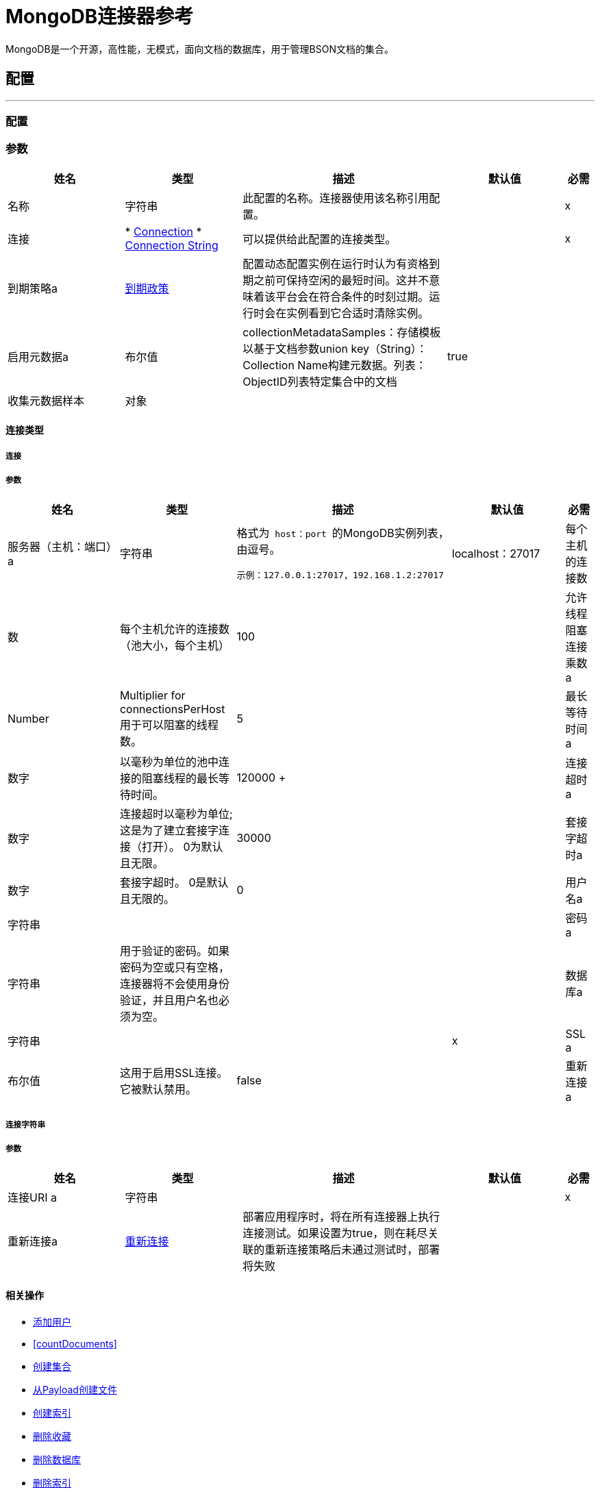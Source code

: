 =  MongoDB连接器参考

+++
MongoDB是一个开源，高性能，无模式，面向文档的数据库，用于管理BSON文档的集合。
+++


== 配置
---
[[config]]
=== 配置


=== 参数

[cols=".^20%,.^20%,.^35%,.^20%,^.^5%", options="header"]
|===
| 姓名 | 类型 | 描述 | 默认值 | 必需
|名称 | 字符串 | 此配置的名称。连接器使用该名称引用配置。 |  |  x
| 连接|  * <<config_connection, Connection>>
*  <<config_connection-string, Connection String>>
  | 可以提供给此配置的连接类型。 |  |  x
| 到期策略a |  <<ExpirationPolicy>>  |   +++配置动态配置实例在运行时认为有资格到期之前可保持空闲的最短时间。这并不意味着该平台会在符合条件的时刻过期。运行时会在实例看到它合适时清除实例。+++  |   |
| 启用元数据a | 布尔值 |   +++ collectionMetadataSamples：存储模板以基于文档参数union key（String）：Collection Name构建元数据。列表<String>：ObjectID列表特定集合中的文档+++  |   +++ true +++  |
| 收集元数据样本| 对象 |   |   |
|===

==== 连接类型
[[config_connection]]
===== 连接


===== 参数

[cols=".^20%,.^20%,.^35%,.^20%,^.^5%", options="header"]
|===
| 姓名 | 类型 | 描述 | 默认值 | 必需
| 服务器（主机：端口）a | 字符串 |   +++格式为<code> host：port </code>的MongoDB实例列表，由逗号。 <p>
  <pre>示例：127.0.0.1:27017，192.168.1.2:27017 </pre> +++  |   +++ localhost：27017 +++  |
每个主机的连接数| 数 |   +++每个主机允许的连接数（池大小，每个主机）+++  |   +++ 100 +++  |
| 允许线程阻塞连接乘数a |  Number  |   +++ Multiplier for connectionsPerHost用于可以阻塞的线程数。+++  |   +++ 5 +++  |
| 最长等待时间a | 数字 |   +++以毫秒为单位的池中连接的阻塞线程的最长等待时间。+++  |   ++ 120000 +++  |
| 连接超时a | 数字 |   +++连接超时以毫秒为单位;这是为了建立套接字连接（打开）。 0为默认且无限。+++  |   +++ 30000 +++  |
| 套接字超时a | 数字 |   +++套接字超时。 0是默认且无限的。+++  |   +++ 0 +++  |
| 用户名a | 字符串 |   |   ++++++  |
| 密码a | 字符串 |   +++用于验证的密码。如果密码为空或只有空格，连接器将不会使用身份验证，并且用户名也必须为空。+++  |   |
| 数据库a | 字符串 |   |   |  x
|  SSL a | 布尔值 |   +++这用于启用SSL连接。它被默认禁用。+++  |   +++ false +++  |
| 重新连接a |  <<Reconnection>>  |   +++部署应用程序时，将在所有连接器上执行连接测试。如果设置为true，则在耗尽关联的重新连接策略后未通过测试时，部署将失败+++  |   |
|===
[[config_connection-string]]
===== 连接字符串


===== 参数

[cols=".^20%,.^20%,.^35%,.^20%,^.^5%", options="header"]
|===
| 姓名 | 类型 | 描述 | 默认值 | 必需
| 连接URI a | 字符串 |   |   |  x
| 重新连接a |  <<Reconnection>>  |   +++部署应用程序时，将在所有连接器上执行连接测试。如果设置为true，则在耗尽关联的重新连接策略后未通过测试时，部署将失败+++  |   |
|===

==== 相关操作

*  <<addUser>>
*  <<countDocuments>>
*  <<createCollection>>
*  <<createFileFromPayload>>
*  <<createIndex>>
*  <<dropCollection>>
*  <<dropDatabase>>
*  <<dropIndex>>
*  <<dump>>
*  <<executeCommand>>
*  <<existsCollection>>
*  <<findDocuments>>
*  <<findFiles>>
*  <<findOneAndUpdateDocument>>
*  <<findOneDocument>>
*  <<findOneFile>>
*  <<getFileContent>>
*  <<incrementalDump>>
*  <<insertDocument>>
*  <<insertDocuments>>
*  <<listCollections>>
*  <<listFiles>>
*  <<listIndices>>
*  <<mapReduceObjects>>
*  <<removeDocuments>>
*  <<removeFiles>>
*  <<restore>>
*  <<saveDocument>>
*  <<updateDocuments>>
*  <<updateDocumentsByFunction>>
*  <<updateDocumentsByFunctions>>



== 操作

[[addUser]]
== 添加用户
`<mongo:add-user>`

+++
将新用户添加到数据库。
+++

=== 参数

[cols=".^20%,.^20%,.^35%,.^20%,^.^5%", options="header"]
|===
| 姓名 | 类型 | 描述 | 默认值 | 必需
| 配置 | 字符串 | 要使用的配置的名称。 |  |  x
| 用户名a | 字符串 |   +++用户名称+++  |   |  x
| 密码a | 字符串 |   +++将用于认证的密码+++  |   |  x
| 流式策略a |  * <<repeatable-in-memory-stream>>
*  <<repeatable-file-store-stream>>
*  non-repeatable-stream  |   +++配置是否应使用可重复的流及其行为+++  |   |
| 目标变量a | 字符串 |   +++操作输出将放置在其上的变量的名称+++  |   |
| 目标值a | 字符串 |   +++将针对操作输出评估的表达式，并将该表达式的结果存储在目标变量+++  |  中+++＃[有效载荷] +++  |
| 重新连接策略a |  * <<reconnect>>
*  <<reconnect-forever>>  |   +++连接错误情况下的重试策略+++  |   |
|===

=== 输出

[cols=".^50%,.^50%"]
|===
| 输入| 二进制文件
|===

=== 用于配置

*  <<config>>

=== 抛出

*  MONGO：WRITE_CONCERN
*  MONGO：RETRY_EXHAUSTED
*  MONGO：UNKNOWN
*  MONGO：SERVER_ERROR
*  MONGO：BULK_WRITE
*  MONGO：IO_EXCEPTION
*  MONGO：SOCKET_READ_ERROR
*  MONGO：WRITE
*  MONGO：CLIENT_EXCEPTION
*  MONGO：QUERY_ERROR
*  MONGO：NODE_IS_RECOVERING
*  MONGO：MONGO_GRID_FS
*  MONGO：INVALID_CREDENTIALS
*  MONGO：EXECUTION_TIMEOUT
*  MONGO：插座
*  MONGO：COMMAND_ERROR
*  MONGO：MongoExecution
*  MONGO：SOCKET_CLOSED
*  MONGO：安全
*  MONGO：WAIT_QUEUE_FULL
*  MONGO：CURSOR_NOT_FOUND
*  MONGO：SOCKET_OPEN
*  MONGO：INTERNAL_EXCEPTION
*  MONGO：中断
*  MONGO：SOCKET_WRITE_ERROR
*  MONGO：连接
*  MONGO：NOT_PRIMARY
*  MONGO：TIMEOUT
*  MONGO：DUPLICATE_KEY
*  MONGO：INCOMPATIBLE_DRIVER
*  MONGO：SOCKET_READ_TIMEOUT
*  MONGO：MAPPING_EXCEPTION
*  MONGO：ILLEGAL_ARGUMENT


[[countDocuments]]
计数文档。== 计数文档
`<mongo:count-documents>`

+++
计算与给定查询匹配的文档数量。如果没有查询通过，则返回集合中元素的数量
+++

=== 参数

[cols=".^20%,.^20%,.^35%,.^20%,^.^5%", options="header"]
|===
| 姓名 | 类型 | 描述 | 默认值 | 必需
| 配置 | 字符串 | 要使用的配置的名称。 |  |  x
| 集合命名一个| 字符串 |   +++目标集合+++  |   |  x
| 条件查询| 二进制 |   +++用于计数文档的可选字符串查询。只有匹配它的文档才会被计入。如果未指定，则所有文档都会被计数。+++  |   +++＃[有效负载] +++  |
| 目标变量a | 字符串 |   +++操作输出将放置在其上的变量的名称+++  |   |
| 目标值a | 字符串 |   +++将针对操作输出评估的表达式，并将该表达式的结果存储在目标变量+++  |  中+++＃[有效载荷] +++  |
| 重新连接策略a |  * <<reconnect>>
*  <<reconnect-forever>>  |   +++连接错误情况下的重试策略+++  |   |
|===

=== 输出

[cols=".^50%,.^50%"]
|===
| 输入| 号码
|===

=== 用于配置

*  <<config>>

=== 抛出

*  MONGO：WRITE_CONCERN
*  MONGO：RETRY_EXHAUSTED
*  MONGO：UNKNOWN
*  MONGO：SERVER_ERROR
*  MONGO：BULK_WRITE
*  MONGO：IO_EXCEPTION
*  MONGO：SOCKET_READ_ERROR
*  MONGO：WRITE
*  MONGO：CLIENT_EXCEPTION
*  MONGO：QUERY_ERROR
*  MONGO：NODE_IS_RECOVERING
*  MONGO：MONGO_GRID_FS
*  MONGO：INVALID_CREDENTIALS
*  MONGO：EXECUTION_TIMEOUT
*  MONGO：插座
*  MONGO：COMMAND_ERROR
*  MONGO：MongoExecution
*  MONGO：SOCKET_CLOSED
*  MONGO：安全
*  MONGO：WAIT_QUEUE_FULL
*  MONGO：CURSOR_NOT_FOUND
*  MONGO：SOCKET_OPEN
*  MONGO：INTERNAL_EXCEPTION
*  MONGO：中断
*  MONGO：SOCKET_WRITE_ERROR
*  MONGO：连接
*  MONGO：NOT_PRIMARY
*  MONGO：TIMEOUT
*  MONGO：DUPLICATE_KEY
*  MONGO：INCOMPATIBLE_DRIVER
*  MONGO：SOCKET_READ_TIMEOUT
*  MONGO：MAPPING_EXCEPTION
*  MONGO：ILLEGAL_ARGUMENT


[[createCollection]]
== 创建集合
`<mongo:create-collection>`

+++
创建一个新的集合。如果集合已经存在，则会抛出MongoException。
+++

=== 参数

[cols=".^20%,.^20%,.^35%,.^20%,^.^5%", options="header"]
|===
| 姓名 | 类型 | 描述 | 默认值 | 必需
| 配置 | 字符串 | 要使用的配置的名称。 |  |  x
| 集合命名为| 字符串 |   +++要创建的集合的名称+++  |   |  x
| 如果集合被封顶，则封闭| 布尔 |   +++ +++  |   +++ false +++  |
| 最大对象a | 数字 |   +++新集合能够包含的最大文档数++ ++  |   |
| 收藏大小a | 数字 |   +++新集合的最大大小+++  |   |
| 重新连接策略a |  * <<reconnect>>
*  <<reconnect-forever>>  |   +++连接错误情况下的重试策略+++  |   |
|===


=== 用于配置

*  <<config>>

=== 抛出

*  MONGO：WRITE_CONCERN
*  MONGO：RETRY_EXHAUSTED
*  MONGO：UNKNOWN
*  MONGO：SERVER_ERROR
*  MONGO：BULK_WRITE
*  MONGO：IO_EXCEPTION
*  MONGO：SOCKET_READ_ERROR
*  MONGO：WRITE
*  MONGO：CLIENT_EXCEPTION
*  MONGO：QUERY_ERROR
*  MONGO：NODE_IS_RECOVERING
*  MONGO：MONGO_GRID_FS
*  MONGO：INVALID_CREDENTIALS
*  MONGO：EXECUTION_TIMEOUT
*  MONGO：插座
*  MONGO：COMMAND_ERROR
*  MONGO：MongoExecution
*  MONGO：SOCKET_CLOSED
*  MONGO：安全
*  MONGO：WAIT_QUEUE_FULL
*  MONGO：CURSOR_NOT_FOUND
*  MONGO：SOCKET_OPEN
*  MONGO：INTERNAL_EXCEPTION
*  MONGO：中断
*  MONGO：SOCKET_WRITE_ERROR
*  MONGO：连接
*  MONGO：NOT_PRIMARY
*  MONGO：TIMEOUT
*  MONGO：DUPLICATE_KEY
*  MONGO：INCOMPATIBLE_DRIVER
*  MONGO：SOCKET_READ_TIMEOUT
*  MONGO：MAPPING_EXCEPTION
*  MONGO：ILLEGAL_ARGUMENT


[[createFileFromPayload]]
== 从Payload创建文件
`<mongo:create-file-from-payload>`

+++
在数据库中创建一个新的MuleGridFSFile，保存给定的内容，文件名，contentType和extraData，然后回答它。
+++

=== 参数

[cols=".^20%,.^20%,.^35%,.^20%,^.^5%", options="header"]
|===
| 姓名 | 类型 | 描述 | 默认值 | 必需
| 配置 | 字符串 | 要使用的配置的名称。 |  |  x
| 内容a | 二进制 |   +++新的gridfs文件的强制内容。它可以是java.io.File，byte []或InputStream。+++  |   +++＃[payload] +++  |
| 文件名a | 字符串 |   +++新文件的强制名称+++  |   |  x
| 元数据a | 二进制 |   +++新内容类型的可选String元数据+++  |   |
| 目标变量a | 字符串 |   +++操作输出将放置在其上的变量的名称+++  |   |
| 目标值a | 字符串 |   +++将针对操作输出评估的表达式，并将该表达式的结果存储在目标变量+++  |  中+++＃[有效载荷] +++  |
| 重新连接策略a |  * <<reconnect>>
*  <<reconnect-forever>>  |   +++连接错误情况下的重试策略+++  |   |
|===

=== 输出

[cols=".^50%,.^50%"]
|===
| 输入| 对象
|===

=== 用于配置

*  <<config>>

=== 抛出

*  MONGO：WRITE_CONCERN
*  MONGO：RETRY_EXHAUSTED
*  MONGO：UNKNOWN
*  MONGO：SERVER_ERROR
*  MONGO：BULK_WRITE
*  MONGO：IO_EXCEPTION
*  MONGO：SOCKET_READ_ERROR
*  MONGO：WRITE
*  MONGO：CLIENT_EXCEPTION
*  MONGO：QUERY_ERROR
*  MONGO：NODE_IS_RECOVERING
*  MONGO：MONGO_GRID_FS
*  MONGO：INVALID_CREDENTIALS
*  MONGO：EXECUTION_TIMEOUT
*  MONGO：插座
*  MONGO：COMMAND_ERROR
*  MONGO：MongoExecution
*  MONGO：SOCKET_CLOSED
*  MONGO：安全
*  MONGO：WAIT_QUEUE_FULL
*  MONGO：CURSOR_NOT_FOUND
*  MONGO：SOCKET_OPEN
*  MONGO：INTERNAL_EXCEPTION
*  MONGO：中断
*  MONGO：SOCKET_WRITE_ERROR
*  MONGO：连接
*  MONGO：NOT_PRIMARY
*  MONGO：TIMEOUT
*  MONGO：DUPLICATE_KEY
*  MONGO：INCOMPATIBLE_DRIVER
*  MONGO：SOCKET_READ_TIMEOUT
*  MONGO：MAPPING_EXCEPTION
*  MONGO：ILLEGAL_ARGUMENT


[[createIndex]]
== 创建索引
`<mongo:create-index>`

+++
创建一个新的索引
+++

=== 参数

[cols=".^20%,.^20%,.^35%,.^20%,^.^5%", options="header"]
|===
| 姓名 | 类型 | 描述 | 默认值 | 必需
| 配置 | 字符串 | 要使用的配置的名称。 |  |  x
| 集合命名为| 字符串 |   +++索引创建集合的名称+++  |   |  x
| 字段名称| 字符串 |   +++将被索引的字段的名称+++  |   |  x
| 订购| 枚举，其中的一个：

**  ASC
**  DESC  |   +++索引顺序+++  |   +++ ASC +++  |
| 重新连接策略a |  * <<reconnect>>
*  <<reconnect-forever>>  |   +++连接错误情况下的重试策略+++  |   |
|===


=== 用于配置

*  <<config>>

=== 抛出

*  MONGO：WRITE_CONCERN
*  MONGO：RETRY_EXHAUSTED
*  MONGO：UNKNOWN
*  MONGO：SERVER_ERROR
*  MONGO：BULK_WRITE
*  MONGO：IO_EXCEPTION
*  MONGO：SOCKET_READ_ERROR
*  MONGO：WRITE
*  MONGO：CLIENT_EXCEPTION
*  MONGO：QUERY_ERROR
*  MONGO：NODE_IS_RECOVERING
*  MONGO：MONGO_GRID_FS
*  MONGO：INVALID_CREDENTIALS
*  MONGO：EXECUTION_TIMEOUT
*  MONGO：插座
*  MONGO：COMMAND_ERROR
*  MONGO：MongoExecution
*  MONGO：SOCKET_CLOSED
*  MONGO：安全
*  MONGO：WAIT_QUEUE_FULL
*  MONGO：CURSOR_NOT_FOUND
*  MONGO：SOCKET_OPEN
*  MONGO：INTERNAL_EXCEPTION
*  MONGO：中断
*  MONGO：SOCKET_WRITE_ERROR
*  MONGO：连接
*  MONGO：NOT_PRIMARY
*  MONGO：TIMEOUT
*  MONGO：DUPLICATE_KEY
*  MONGO：INCOMPATIBLE_DRIVER
*  MONGO：SOCKET_READ_TIMEOUT
*  MONGO：MAPPING_EXCEPTION
*  MONGO：ILLEGAL_ARGUMENT


[[dropCollection]]
== 删除收藏
`<mongo:drop-collection>`

+++
删除一个集合及其包含的所有对象。如果集合不存在，则什么也不做。
+++

=== 参数

[cols=".^20%,.^20%,.^35%,.^20%,^.^5%", options="header"]
|===
| 姓名 | 类型 | 描述 | 默认值 | 必需
| 配置 | 字符串 | 要使用的配置的名称。 |  |  x
| 集合命名为| 字符串 |   +++要放置的集合的名称+++  |   |  x
| 重新连接策略a |  * <<reconnect>>
*  <<reconnect-forever>>  |   +++连接错误情况下的重试策略+++  |   |
|===


=== 用于配置

*  <<config>>

=== 抛出

*  MONGO：WRITE_CONCERN
*  MONGO：RETRY_EXHAUSTED
*  MONGO：UNKNOWN
*  MONGO：SERVER_ERROR
*  MONGO：BULK_WRITE
*  MONGO：IO_EXCEPTION
*  MONGO：SOCKET_READ_ERROR
*  MONGO：WRITE
*  MONGO：CLIENT_EXCEPTION
*  MONGO：QUERY_ERROR
*  MONGO：NODE_IS_RECOVERING
*  MONGO：MONGO_GRID_FS
*  MONGO：INVALID_CREDENTIALS
*  MONGO：EXECUTION_TIMEOUT
*  MONGO：插座
*  MONGO：COMMAND_ERROR
*  MONGO：MongoExecution
*  MONGO：SOCKET_CLOSED
*  MONGO：安全
*  MONGO：WAIT_QUEUE_FULL
*  MONGO：CURSOR_NOT_FOUND
*  MONGO：SOCKET_OPEN
*  MONGO：INTERNAL_EXCEPTION
*  MONGO：中断
*  MONGO：SOCKET_WRITE_ERROR
*  MONGO：连接
*  MONGO：NOT_PRIMARY
*  MONGO：TIMEOUT
*  MONGO：DUPLICATE_KEY
*  MONGO：INCOMPATIBLE_DRIVER
*  MONGO：SOCKET_READ_TIMEOUT
*  MONGO：MAPPING_EXCEPTION
*  MONGO：ILLEGAL_ARGUMENT


[[dropDatabase]]
== 删除数据库
`<mongo:drop-database>`

+++
删除当前数据库
+++

=== 参数

[cols=".^20%,.^20%,.^35%,.^20%,^.^5%", options="header"]
|===
| 姓名 | 类型 | 描述 | 默认值 | 必需
| 配置 | 字符串 | 要使用的配置的名称。 |  |  x
| 重新连接策略a |  * <<reconnect>>
*  <<reconnect-forever>>  |   +++连接错误情况下的重试策略+++  |   |
|===


=== 用于配置

*  <<config>>

=== 抛出

*  MONGO：WRITE_CONCERN
*  MONGO：RETRY_EXHAUSTED
*  MONGO：UNKNOWN
*  MONGO：SERVER_ERROR
*  MONGO：BULK_WRITE
*  MONGO：IO_EXCEPTION
*  MONGO：SOCKET_READ_ERROR
*  MONGO：WRITE
*  MONGO：CLIENT_EXCEPTION
*  MONGO：QUERY_ERROR
*  MONGO：NODE_IS_RECOVERING
*  MONGO：MONGO_GRID_FS
*  MONGO：INVALID_CREDENTIALS
*  MONGO：EXECUTION_TIMEOUT
*  MONGO：插座
*  MONGO：COMMAND_ERROR
*  MONGO：MongoExecution
*  MONGO：SOCKET_CLOSED
*  MONGO：安全
*  MONGO：WAIT_QUEUE_FULL
*  MONGO：CURSOR_NOT_FOUND
*  MONGO：SOCKET_OPEN
*  MONGO：INTERNAL_EXCEPTION
*  MONGO：中断
*  MONGO：SOCKET_WRITE_ERROR
*  MONGO：连接
*  MONGO：NOT_PRIMARY
*  MONGO：TIMEOUT
*  MONGO：DUPLICATE_KEY
*  MONGO：INCOMPATIBLE_DRIVER
*  MONGO：SOCKET_READ_TIMEOUT
*  MONGO：MAPPING_EXCEPTION
*  MONGO：ILLEGAL_ARGUMENT


[[dropIndex]]
== 删除索引
`<mongo:drop-index>`

+++
丢弃现有的索引
+++

=== 参数

[cols=".^20%,.^20%,.^35%,.^20%,^.^5%", options="header"]
|===
| 姓名 | 类型 | 描述 | 默认值 | 必需
| 配置 | 字符串 | 要使用的配置的名称。 |  |  x
| 集合命名为| 字符串 |   +++索引为+++  |   |  x的集合的名称
| 索引名称| 字符串 |   +++要删除的索引的名称+++  |   |  x
| 重新连接策略a |  * <<reconnect>>
*  <<reconnect-forever>>  |   +++连接错误情况下的重试策略+++  |   |
|===


=== 用于配置

*  <<config>>

=== 抛出

*  MONGO：WRITE_CONCERN
*  MONGO：RETRY_EXHAUSTED
*  MONGO：UNKNOWN
*  MONGO：SERVER_ERROR
*  MONGO：BULK_WRITE
*  MONGO：IO_EXCEPTION
*  MONGO：SOCKET_READ_ERROR
*  MONGO：WRITE
*  MONGO：CLIENT_EXCEPTION
*  MONGO：QUERY_ERROR
*  MONGO：NODE_IS_RECOVERING
*  MONGO：MONGO_GRID_FS
*  MONGO：INVALID_CREDENTIALS
*  MONGO：EXECUTION_TIMEOUT
*  MONGO：插座
*  MONGO：COMMAND_ERROR
*  MONGO：MongoExecution
*  MONGO：SOCKET_CLOSED
*  MONGO：安全
*  MONGO：WAIT_QUEUE_FULL
*  MONGO：CURSOR_NOT_FOUND
*  MONGO：SOCKET_OPEN
*  MONGO：INTERNAL_EXCEPTION
*  MONGO：中断
*  MONGO：SOCKET_WRITE_ERROR
*  MONGO：连接
*  MONGO：NOT_PRIMARY
*  MONGO：TIMEOUT
*  MONGO：DUPLICATE_KEY
*  MONGO：INCOMPATIBLE_DRIVER
*  MONGO：SOCKET_READ_TIMEOUT
*  MONGO：MAPPING_EXCEPTION
*  MONGO：ILLEGAL_ARGUMENT


[[dump]]
== 转储
`<mongo:dump>`

+++
执行数据库转储到指定的输出目录。如果未提供输出目录，则使用默认/转储目录。
+++

=== 参数

[cols=".^20%,.^20%,.^35%,.^20%,^.^5%", options="header"]
|===
| 姓名 | 类型 | 描述 | 默认值 | 必需
| 配置 | 字符串 | 要使用的配置的名称。 |  |  x
| 输出目录a | 字符串 |   +++输出目录路径，如果未提供输出目录，则假定默认/转储目录为+++  |   +++转换+++ { 4}}
如果未指定数据库名称+++  |   |
，则| 输出名称| 字符串 |   +++输出文件名称
| 压缩| 布尔 |   +++是否压缩创建的转储文件+++  |   +++ false +++  |
|  Oplog a | 布尔型 |   +++时间点备份（需要oplog）+++  |   +++ false +++  |
| 线程| 数量 |   +++数量的线程执行转储+++  |   +++ 5 +++  |
| 重新连接策略a |  * <<reconnect>>
*  <<reconnect-forever>>  |   +++连接错误情况下的重试策略+++  |   |
|===


=== 用于配置

*  <<config>>

=== 抛出

*  MONGO：WRITE_CONCERN
*  MONGO：RETRY_EXHAUSTED
*  MONGO：UNKNOWN
*  MONGO：SERVER_ERROR
*  MONGO：BULK_WRITE
*  MONGO：IO_EXCEPTION
*  MONGO：SOCKET_READ_ERROR
*  MONGO：WRITE
*  MONGO：CLIENT_EXCEPTION
*  MONGO：QUERY_ERROR
*  MONGO：NODE_IS_RECOVERING
*  MONGO：MONGO_GRID_FS
*  MONGO：INVALID_CREDENTIALS
*  MONGO：EXECUTION_TIMEOUT
*  MONGO：插座
*  MONGO：COMMAND_ERROR
*  MONGO：MongoExecution
*  MONGO：SOCKET_CLOSED
*  MONGO：安全
*  MONGO：WAIT_QUEUE_FULL
*  MONGO：CURSOR_NOT_FOUND
*  MONGO：SOCKET_OPEN
*  MONGO：INTERNAL_EXCEPTION
*  MONGO：中断
*  MONGO：SOCKET_WRITE_ERROR
*  MONGO：连接
*  MONGO：NOT_PRIMARY
*  MONGO：TIMEOUT
*  MONGO：DUPLICATE_KEY
*  MONGO：INCOMPATIBLE_DRIVER
*  MONGO：SOCKET_READ_TIMEOUT
*  MONGO：MAPPING_EXCEPTION
*  MONGO：ILLEGAL_ARGUMENT


[[executeCommand]]
== 执行命令
`<mongo:execute-command>`

+++
在数据库上执行一个命令
+++

=== 参数

[cols=".^20%,.^20%,.^35%,.^20%,^.^5%", options="header"]
|===
| 姓名 | 类型 | 描述 | 默认值 | 必需
| 配置 | 字符串 | 要使用的配置的名称。 |  |  x
| 命令名称| 字符串 |   +++要在数据库上执行的命令+++  |   |  x
| 命令值a | 字符串 |   +++命令的值+++  |   |
| 流式策略a |  * <<repeatable-in-memory-stream>>
*  <<repeatable-file-store-stream>>
*  non-repeatable-stream  |   +++配置是否应使用可重复的流及其行为+++  |   |
| 目标变量a | 字符串 |   +++操作输出将放置在其上的变量的名称+++  |   |
| 目标值a | 字符串 |   +++将针对操作输出评估的表达式，并将该表达式的结果存储在目标变量+++  |  中+++＃[有效载荷] +++  |
| 重新连接策略a |  * <<reconnect>>
*  <<reconnect-forever>>  |   +++连接错误情况下的重试策略+++  |   |
|===

=== 输出

[cols=".^50%,.^50%"]
|===
| 输入| 二进制文件
|===

=== 用于配置

*  <<config>>

=== 抛出

*  MONGO：WRITE_CONCERN
*  MONGO：RETRY_EXHAUSTED
*  MONGO：UNKNOWN
*  MONGO：SERVER_ERROR
*  MONGO：BULK_WRITE
*  MONGO：IO_EXCEPTION
*  MONGO：SOCKET_READ_ERROR
*  MONGO：WRITE
*  MONGO：CLIENT_EXCEPTION
*  MONGO：QUERY_ERROR
*  MONGO：NODE_IS_RECOVERING
*  MONGO：MONGO_GRID_FS
*  MONGO：INVALID_CREDENTIALS
*  MONGO：EXECUTION_TIMEOUT
*  MONGO：插座
*  MONGO：COMMAND_ERROR
*  MONGO：MongoExecution
*  MONGO：SOCKET_CLOSED
*  MONGO：安全
*  MONGO：WAIT_QUEUE_FULL
*  MONGO：CURSOR_NOT_FOUND
*  MONGO：SOCKET_OPEN
*  MONGO：INTERNAL_EXCEPTION
*  MONGO：中断
*  MONGO：SOCKET_WRITE_ERROR
*  MONGO：连接
*  MONGO：NOT_PRIMARY
*  MONGO：TIMEOUT
*  MONGO：DUPLICATE_KEY
*  MONGO：INCOMPATIBLE_DRIVER
*  MONGO：SOCKET_READ_TIMEOUT
*  MONGO：MAPPING_EXCEPTION
*  MONGO：ILLEGAL_ARGUMENT


[[existsCollection]]
== 存在集合
`<mongo:exists-collection>`

+++
答案，如果一个集合存在给定其名称
+++

=== 参数

[cols=".^20%,.^20%,.^35%,.^20%,^.^5%", options="header"]
|===
| 姓名 | 类型 | 描述 | 默认值 | 必需
| 配置 | 字符串 | 要使用的配置的名称。 |  |  x
| 集合命名为| 字符串 |   +++集合的名称+++  |   +++＃[有效负载] +++  |
| 目标变量a | 字符串 |   +++操作输出将放置在其上的变量的名称+++  |   |
| 目标值a | 字符串 |   +++将针对操作输出评估的表达式，并将该表达式的结果存储在目标变量+++  |  中+++＃[有效载荷] +++  |
| 重新连接策略a |  * <<reconnect>>
*  <<reconnect-forever>>  |   +++连接错误情况下的重试策略+++  |   |
|===

=== 输出

[cols=".^50%,.^50%"]
|===
| 输入| 布尔值
|===

=== 用于配置

*  <<config>>

=== 抛出

*  MONGO：WRITE_CONCERN
*  MONGO：RETRY_EXHAUSTED
*  MONGO：UNKNOWN
*  MONGO：SERVER_ERROR
*  MONGO：BULK_WRITE
*  MONGO：IO_EXCEPTION
*  MONGO：SOCKET_READ_ERROR
*  MONGO：WRITE
*  MONGO：CLIENT_EXCEPTION
*  MONGO：QUERY_ERROR
*  MONGO：NODE_IS_RECOVERING
*  MONGO：MONGO_GRID_FS
*  MONGO：INVALID_CREDENTIALS
*  MONGO：EXECUTION_TIMEOUT
*  MONGO：插座
*  MONGO：COMMAND_ERROR
*  MONGO：MongoExecution
*  MONGO：SOCKET_CLOSED
*  MONGO：安全
*  MONGO：WAIT_QUEUE_FULL
*  MONGO：CURSOR_NOT_FOUND
*  MONGO：SOCKET_OPEN
*  MONGO：INTERNAL_EXCEPTION
*  MONGO：中断
*  MONGO：SOCKET_WRITE_ERROR
*  MONGO：连接
*  MONGO：NOT_PRIMARY
*  MONGO：TIMEOUT
*  MONGO：DUPLICATE_KEY
*  MONGO：INCOMPATIBLE_DRIVER
*  MONGO：SOCKET_READ_TIMEOUT
*  MONGO：MAPPING_EXCEPTION
*  MONGO：ILLEGAL_ARGUMENT


[[findDocuments]]
== 查找文档
`<mongo:find-documents>`

+++
查找与给定查询匹配的所有文档。如果未指定查询，则会检索集合的所有文档。如果没有指定字段对象，则检索所有字段。
+++

=== 参数

[cols=".^20%,.^20%,.^35%,.^20%,^.^5%", options="header"]
|===
| 姓名 | 类型 | 描述 | 默认值 | 必需
| 配置 | 字符串 | 要使用的配置的名称。 |  |  x
| 集合命名一个| 字符串 |   +++目标集合+++  |   |  x
| 条件查询可选的String查询文档|  Binary  |   +++。如果未指定，则返回所有文档。+++  |   +++＃[有效负载] +++  |
| 字段a | 字符串数组 |   +++将字段传递为文字列表的另一种方式List +++  |   |
| 数字跳过| 数字 |   +++数量的文档skip（offset）+++  |   |
| 结果限制文档返回的| 数字 |   +++限制+++  |   |
| 按| 排序二元 |   +++表示用于排序结果的字符串+++  |   |
| 返回Id | 布尔值 |   +++布尔值，指示Id是否在响应中返回+++  |   +++ true +++  |
| 流式策略a |  * <<repeatable-in-memory-stream>>
*  <<repeatable-file-store-stream>>
*  non-repeatable-stream  |   +++配置是否应使用可重复的流及其行为+++  |   |
| 目标变量a | 字符串 |   +++操作输出将放置在其上的变量的名称+++  |   |
| 目标值a | 字符串 |   +++将针对操作输出评估的表达式，并将该表达式的结果存储在目标变量+++  |  中+++＃[有效载荷] +++  |
| 重新连接策略a |  * <<reconnect>>
*  <<reconnect-forever>>  |   +++连接错误情况下的重试策略+++  |   |
|===

=== 输出

[cols=".^50%,.^50%"]
|===
| 输入| 二进制文件
|===

=== 用于配置

*  <<config>>

=== 抛出

*  MONGO：WRITE_CONCERN
*  MONGO：RETRY_EXHAUSTED
*  MONGO：UNKNOWN
*  MONGO：SERVER_ERROR
*  MONGO：BULK_WRITE
*  MONGO：IO_EXCEPTION
*  MONGO：SOCKET_READ_ERROR
*  MONGO：WRITE
*  MONGO：CLIENT_EXCEPTION
*  MONGO：QUERY_ERROR
*  MONGO：NODE_IS_RECOVERING
*  MONGO：MONGO_GRID_FS
*  MONGO：INVALID_CREDENTIALS
*  MONGO：EXECUTION_TIMEOUT
*  MONGO：插座
*  MONGO：COMMAND_ERROR
*  MONGO：MongoExecution
*  MONGO：SOCKET_CLOSED
*  MONGO：安全
*  MONGO：WAIT_QUEUE_FULL
*  MONGO：CURSOR_NOT_FOUND
*  MONGO：SOCKET_OPEN
*  MONGO：INTERNAL_EXCEPTION
*  MONGO：中断
*  MONGO：SOCKET_WRITE_ERROR
*  MONGO：连接
*  MONGO：NOT_PRIMARY
*  MONGO：TIMEOUT
*  MONGO：DUPLICATE_KEY
*  MONGO：INCOMPATIBLE_DRIVER
*  MONGO：SOCKET_READ_TIMEOUT
*  MONGO：MAPPING_EXCEPTION
*  MONGO：ILLEGAL_ARGUMENT


[[findFiles]]
== 查找文件
`<mongo:find-files>`

+++
列出与给定查询匹配的所有文件
+++

=== 参数

[cols=".^20%,.^20%,.^35%,.^20%,^.^5%", options="header"]
|===
| 姓名 | 类型 | 描述 | 默认值 | 必需
| 配置 | 字符串 | 要使用的配置的名称。 |  |  x
| 查询查询| 二进制 |   +++ a查询+++  |   |  x
| 目标变量a | 字符串 |   +++操作输出将放置在其上的变量的名称+++  |   |
| 目标值a | 字符串 |   +++将针对操作输出评估的表达式，并将该表达式的结果存储在目标变量+++  |  中+++＃[有效载荷] +++  |
| 重新连接策略a |  * <<reconnect>>
*  <<reconnect-forever>>  |   +++连接错误情况下的重试策略+++  |   |
|===

=== 输出

[cols=".^50%,.^50%"]
|===
| 键入一个| 对象数组
|===

=== 用于配置

*  <<config>>

=== 抛出

*  MONGO：WRITE_CONCERN
*  MONGO：RETRY_EXHAUSTED
*  MONGO：UNKNOWN
*  MONGO：SERVER_ERROR
*  MONGO：BULK_WRITE
*  MONGO：IO_EXCEPTION
*  MONGO：SOCKET_READ_ERROR
*  MONGO：WRITE
*  MONGO：CLIENT_EXCEPTION
*  MONGO：QUERY_ERROR
*  MONGO：NODE_IS_RECOVERING
*  MONGO：MONGO_GRID_FS
*  MONGO：INVALID_CREDENTIALS
*  MONGO：EXECUTION_TIMEOUT
*  MONGO：插座
*  MONGO：COMMAND_ERROR
*  MONGO：MongoExecution
*  MONGO：SOCKET_CLOSED
*  MONGO：安全
*  MONGO：WAIT_QUEUE_FULL
*  MONGO：CURSOR_NOT_FOUND
*  MONGO：SOCKET_OPEN
*  MONGO：INTERNAL_EXCEPTION
*  MONGO：中断
*  MONGO：SOCKET_WRITE_ERROR
*  MONGO：连接
*  MONGO：NOT_PRIMARY
*  MONGO：TIMEOUT
*  MONGO：DUPLICATE_KEY
*  MONGO：INCOMPATIBLE_DRIVER
*  MONGO：SOCKET_READ_TIMEOUT
*  MONGO：MAPPING_EXCEPTION
*  MONGO：ILLEGAL_ARGUMENT


[[findOneAndUpdateDocument]]
== 查找并更新文档
`<mongo:find-one-and-update-document>`

+++
查找并更新与给定查询匹配的第一个文档。当returnNew = true时，返回更新的文档而不是原始文档。
+++

=== 参数

[cols=".^20%,.^20%,.^35%,.^20%,^.^5%", options="header"]
|===
| 姓名 | 类型 | 描述 | 默认值 | 必需
| 配置 | 字符串 | 要使用的配置的名称。 |  |  x
| 集合命名一个| 字符串 |   +++目标集合+++  |   |  x
| 查找查询| 二进制 |   +++返回的对象匹配的字符串查询+++  |   |
| 内容更新| 二进制 |   +++将替换与查询匹配的字符串强制对象+++  |   |  x
| 字段a | 字符串数组 |   +++将字段传递为文字列表的另一种方式List +++  |   |
| 返回新文档a | 布尔值 |   +++标记以指定返回的org.bson.Document是否应该是更新的文档而不是原始文档。默认为false，在修改之前返回文档+++  |   +++ false +++  |
| 按| 排序二元 |   +++表示用于对结果进行排序的字符串+++  |   |
| 删除| 布尔 |   +++删除查询字段中指定的内容。默认为false +++  |   +++ false +++  |
| 插入| 布尔值 |   +++数据库是否应创建该元素（如果该元素不存在）+++  |   +++ false +++  |
| 绕过文档验证a | 布尔 |   +++可让您更新不符合验证要求的文档。默认为false +++  |   +++ false +++  |
| 返回Id | 布尔值 |   +++布尔值，指示Id是否在响应中返回+++  |   +++ false +++  |
| 流式策略a |  * <<repeatable-in-memory-stream>>
*  <<repeatable-file-store-stream>>
*  non-repeatable-stream  |   +++配置是否应使用可重复的流及其行为+++  |   |
| 目标变量a | 字符串 |   +++操作输出将放置在其上的变量的名称+++  |   |
| 目标值a | 字符串 |   +++将针对操作输出评估的表达式，并将该表达式的结果存储在目标变量+++  |  中+++＃[有效载荷] +++  |
| 重新连接策略a |  * <<reconnect>>
*  <<reconnect-forever>>  |   +++连接错误情况下的重试策略+++  |   |
|===

=== 输出

[cols=".^50%,.^50%"]
|===
| 输入| 二进制文件
|===

=== 用于配置

*  <<config>>

=== 抛出

*  MONGO：WRITE_CONCERN
*  MONGO：RETRY_EXHAUSTED
*  MONGO：UNKNOWN
*  MONGO：SERVER_ERROR
*  MONGO：BULK_WRITE
*  MONGO：IO_EXCEPTION
*  MONGO：SOCKET_READ_ERROR
*  MONGO：WRITE
*  MONGO：CLIENT_EXCEPTION
*  MONGO：QUERY_ERROR
*  MONGO：NODE_IS_RECOVERING
*  MONGO：MONGO_GRID_FS
*  MONGO：INVALID_CREDENTIALS
*  MONGO：EXECUTION_TIMEOUT
*  MONGO：插座
*  MONGO：COMMAND_ERROR
*  MONGO：MongoExecution
*  MONGO：SOCKET_CLOSED
*  MONGO：安全
*  MONGO：WAIT_QUEUE_FULL
*  MONGO：CURSOR_NOT_FOUND
*  MONGO：SOCKET_OPEN
*  MONGO：INTERNAL_EXCEPTION
*  MONGO：中断
*  MONGO：SOCKET_WRITE_ERROR
*  MONGO：连接
*  MONGO：NOT_PRIMARY
*  MONGO：TIMEOUT
*  MONGO：DUPLICATE_KEY
*  MONGO：INCOMPATIBLE_DRIVER
*  MONGO：SOCKET_READ_TIMEOUT
*  MONGO：MAPPING_EXCEPTION
*  MONGO：ILLEGAL_ARGUMENT


[[findOneDocument]]
== 查找一个文档
`<mongo:find-one-document>`

+++
查找与给定查询匹配的第一个文档。如果没有人匹配给定的查询，则抛出MongoException
+++

=== 参数

[cols=".^20%,.^20%,.^35%,.^20%,^.^5%", options="header"]
|===
| 姓名 | 类型 | 描述 | 默认值 | 必需
| 配置 | 字符串 | 要使用的配置的名称。 |  |  x
| 集合命名一个| 字符串 |   +++目标集合+++  |   |  x
| 查找查询| 二进制 |   +++返回的对象匹配的强制性String查询文档+++  |   +++＃[payload] ++ +  |
| 字段a | 字符串数组 |   +++将字段传递为文字列表的另一种方式List +++  |   |
| 失败未找到| 布尔值 |   +++标志，指定是否在未找到对象时抛出异常。为了向后兼容，默认值为true。+++  |   +++ true +++  |
| 返回Id | 布尔值 |   +++布尔值，指示Id是否在响应中返回+++  |   +++ true +++  |
| 流式策略a |  * <<repeatable-in-memory-stream>>
*  <<repeatable-file-store-stream>>
*  non-repeatable-stream  |   +++配置是否应使用可重复的流及其行为+++  |   |
| 目标变量a | 字符串 |   +++操作输出将放置在其上的变量的名称+++  |   |
| 目标值a | 字符串 |   +++将针对操作输出评估的表达式，并将该表达式的结果存储在目标变量+++  |  中+++＃[有效载荷] +++  |
| 重新连接策略a |  * <<reconnect>>
*  <<reconnect-forever>>  |   +++连接错误情况下的重试策略+++  |   |
|===

=== 输出

[cols=".^50%,.^50%"]
|===
| 输入| 二进制文件
|===

=== 用于配置

*  <<config>>

=== 抛出

*  MONGO：WRITE_CONCERN
*  MONGO：RETRY_EXHAUSTED
*  MONGO：UNKNOWN
*  MONGO：SERVER_ERROR
*  MONGO：BULK_WRITE
*  MONGO：IO_EXCEPTION
*  MONGO：SOCKET_READ_ERROR
*  MONGO：WRITE
*  MONGO：CLIENT_EXCEPTION
*  MONGO：QUERY_ERROR
*  MONGO：NODE_IS_RECOVERING
*  MONGO：MONGO_GRID_FS
*  MONGO：INVALID_CREDENTIALS
*  MONGO：EXECUTION_TIMEOUT
*  MONGO：插座
*  MONGO：COMMAND_ERROR
*  MONGO：MongoExecution
*  MONGO：SOCKET_CLOSED
*  MONGO：安全
*  MONGO：WAIT_QUEUE_FULL
*  MONGO：CURSOR_NOT_FOUND
*  MONGO：SOCKET_OPEN
*  MONGO：INTERNAL_EXCEPTION
*  MONGO：中断
*  MONGO：SOCKET_WRITE_ERROR
*  MONGO：连接
*  MONGO：NOT_PRIMARY
*  MONGO：TIMEOUT
*  MONGO：DUPLICATE_KEY
*  MONGO：INCOMPATIBLE_DRIVER
*  MONGO：SOCKET_READ_TIMEOUT
*  MONGO：MAPPING_EXCEPTION
*  MONGO：ILLEGAL_ARGUMENT


[[findOneFile]]
== 查找一个文件
`<mongo:find-one-file>`

+++
解决与给定查询匹配的第一个文件。如果没有对象匹配，则抛出MongoException。
+++

=== 参数

[cols=".^20%,.^20%,.^35%,.^20%,^.^5%", options="header"]
|===
| 姓名 | 类型 | 描述 | 默认值 | 必需
| 配置 | 字符串 | 要使用的配置的名称。 |  |  x
| 查找查询| 二进制 |   +++字符串必填查询+++  |   |  x
| 目标变量a | 字符串 |   +++操作输出将放置在其上的变量的名称+++  |   |
| 目标值a | 字符串 |   +++将针对操作输出评估的表达式，并将该表达式的结果存储在目标变量+++  |  中+++＃[有效载荷] +++  |
| 重新连接策略a |  * <<reconnect>>
*  <<reconnect-forever>>  |   +++连接错误情况下的重试策略+++  |   |
|===

=== 输出

[cols=".^50%,.^50%"]
|===
| 输入| 对象
|===

=== 用于配置

*  <<config>>

=== 抛出

*  MONGO：WRITE_CONCERN
*  MONGO：RETRY_EXHAUSTED
*  MONGO：UNKNOWN
*  MONGO：SERVER_ERROR
*  MONGO：BULK_WRITE
*  MONGO：IO_EXCEPTION
*  MONGO：SOCKET_READ_ERROR
*  MONGO：WRITE
*  MONGO：CLIENT_EXCEPTION
*  MONGO：QUERY_ERROR
*  MONGO：NODE_IS_RECOVERING
*  MONGO：MONGO_GRID_FS
*  MONGO：INVALID_CREDENTIALS
*  MONGO：EXECUTION_TIMEOUT
*  MONGO：插座
*  MONGO：COMMAND_ERROR
*  MONGO：MongoExecution
*  MONGO：SOCKET_CLOSED
*  MONGO：安全
*  MONGO：WAIT_QUEUE_FULL
*  MONGO：CURSOR_NOT_FOUND
*  MONGO：SOCKET_OPEN
*  MONGO：INTERNAL_EXCEPTION
*  MONGO：中断
*  MONGO：SOCKET_WRITE_ERROR
*  MONGO：连接
*  MONGO：NOT_PRIMARY
*  MONGO：TIMEOUT
*  MONGO：DUPLICATE_KEY
*  MONGO：INCOMPATIBLE_DRIVER
*  MONGO：SOCKET_READ_TIMEOUT
*  MONGO：MAPPING_EXCEPTION
*  MONGO：ILLEGAL_ARGUMENT


[[getFileContent]]
== 获取文件内容
`<mongo:get-file-content>`

+++
解答与给定查询匹配的第一个文件内容的输入流。如果没有对象匹配，则抛出MongoException。
+++

=== 参数

[cols=".^20%,.^20%,.^35%,.^20%,^.^5%", options="header"]
|===
| 姓名 | 类型 | 描述 | 默认值 | 必需
| 配置 | 字符串 | 要使用的配置的名称。 |  |  x
| 文件ID a |  <<MuleBsonObjectId>>  |   +++要删除的文件的MuleBsonObjectId +++  |   +++＃[有效负载] +++ { {5}}
| 流式策略a |  * <<repeatable-in-memory-stream>>
*  <<repeatable-file-store-stream>>
*  non-repeatable-stream  |   +++配置是否应使用可重复的流及其行为+++  |   |
| 目标变量a | 字符串 |   +++操作输出将放置在其上的变量的名称+++  |   |
| 目标值a | 字符串 |   +++将针对操作输出评估的表达式，并将该表达式的结果存储在目标变量+++  |  中+++＃[有效载荷] +++  |
| 重新连接策略a |  * <<reconnect>>
*  <<reconnect-forever>>  |   +++连接错误情况下的重试策略+++  |   |
|===

=== 输出

[cols=".^50%,.^50%"]
|===
| 输入| 二进制文件
|===

=== 用于配置

*  <<config>>

=== 抛出

*  MONGO：WRITE_CONCERN
*  MONGO：RETRY_EXHAUSTED
*  MONGO：UNKNOWN
*  MONGO：SERVER_ERROR
*  MONGO：BULK_WRITE
*  MONGO：IO_EXCEPTION
*  MONGO：SOCKET_READ_ERROR
*  MONGO：WRITE
*  MONGO：CLIENT_EXCEPTION
*  MONGO：QUERY_ERROR
*  MONGO：NODE_IS_RECOVERING
*  MONGO：MONGO_GRID_FS
*  MONGO：INVALID_CREDENTIALS
*  MONGO：EXECUTION_TIMEOUT
*  MONGO：插座
*  MONGO：COMMAND_ERROR
*  MONGO：MongoExecution
*  MONGO：SOCKET_CLOSED
*  MONGO：安全
*  MONGO：WAIT_QUEUE_FULL
*  MONGO：CURSOR_NOT_FOUND
*  MONGO：SOCKET_OPEN
*  MONGO：INTERNAL_EXCEPTION
*  MONGO：中断
*  MONGO：SOCKET_WRITE_ERROR
*  MONGO：连接
*  MONGO：NOT_PRIMARY
*  MONGO：TIMEOUT
*  MONGO：DUPLICATE_KEY
*  MONGO：INCOMPATIBLE_DRIVER
*  MONGO：SOCKET_READ_TIMEOUT
*  MONGO：MAPPING_EXCEPTION
*  MONGO：ILLEGAL_ARGUMENT


[[incrementalDump]]
== 增量转储
`<mongo:incremental-dump>`

+++
执行数据库的增量转储
+++

=== 参数

[cols=".^20%,.^20%,.^35%,.^20%,^.^5%", options="header"]
|===
| 姓名 | 类型 | 描述 | 默认值 | 必需
| 配置 | 字符串 | 要使用的配置的名称。 |  |  x
| 输出目录a | 字符串 |   +++输出目录路径，如果未提供输出目录，则假定默认/转储目录为+++  |   +++转换+++ { 4}}
| 增量时间戳文件| 字符串 |   +++文件，用于跟踪上次处理的时间戳，如果未提供任何文件，则会在输出目录+++  |  上创建一个文件|
| 重新连接策略a |  * <<reconnect>>
*  <<reconnect-forever>>  |   +++连接错误情况下的重试策略+++  |   |
|===


=== 用于配置

*  <<config>>

=== 抛出

*  MONGO：WRITE_CONCERN
*  MONGO：RETRY_EXHAUSTED
*  MONGO：UNKNOWN
*  MONGO：SERVER_ERROR
*  MONGO：BULK_WRITE
*  MONGO：IO_EXCEPTION
*  MONGO：SOCKET_READ_ERROR
*  MONGO：WRITE
*  MONGO：CLIENT_EXCEPTION
*  MONGO：QUERY_ERROR
*  MONGO：NODE_IS_RECOVERING
*  MONGO：MONGO_GRID_FS
*  MONGO：INVALID_CREDENTIALS
*  MONGO：EXECUTION_TIMEOUT
*  MONGO：插座
*  MONGO：COMMAND_ERROR
*  MONGO：MongoExecution
*  MONGO：SOCKET_CLOSED
*  MONGO：安全
*  MONGO：WAIT_QUEUE_FULL
*  MONGO：CURSOR_NOT_FOUND
*  MONGO：SOCKET_OPEN
*  MONGO：INTERNAL_EXCEPTION
*  MONGO：中断
*  MONGO：SOCKET_WRITE_ERROR
*  MONGO：连接
*  MONGO：NOT_PRIMARY
*  MONGO：TIMEOUT
*  MONGO：DUPLICATE_KEY
*  MONGO：INCOMPATIBLE_DRIVER
*  MONGO：SOCKET_READ_TIMEOUT
*  MONGO：MAPPING_EXCEPTION
*  MONGO：ILLEGAL_ARGUMENT


[[insertDocument]]
== 插入文档
`<mongo:insert-document>`

+++
将文档插入到集合中，并在必要时设置其ID。
+++

=== 参数

[cols=".^20%,.^20%,.^35%,.^20%,^.^5%", options="header"]
|===
| 姓名 | 类型 | 描述 | 默认值 | 必需
| 配置 | 字符串 | 要使用的配置的名称。 |  |  x
| 集合名称| 字符串 |   +++插入给定文档的集合名称。+++  |   |  x
| 记录| 二进制 |   +++一个String实例。+++  |   +++＃[有效负载] +++  |
| 目标变量a | 字符串 |   +++操作输出将放置在其上的变量的名称+++  |   |
| 目标值a | 字符串 |   +++将针对操作输出评估的表达式，并将该表达式的结果存储在目标变量+++  |  中+++＃[有效载荷] +++  |
| 重新连接策略a |  * <<reconnect>>
*  <<reconnect-forever>>  |   +++连接错误情况下的重试策略+++  |   |
|===

=== 输出

[cols=".^50%,.^50%"]
|===
| 输入| 字符串
|===

=== 用于配置

*  <<config>>

=== 抛出

*  MONGO：WRITE_CONCERN
*  MONGO：RETRY_EXHAUSTED
*  MONGO：UNKNOWN
*  MONGO：SERVER_ERROR
*  MONGO：BULK_WRITE
*  MONGO：IO_EXCEPTION
*  MONGO：SOCKET_READ_ERROR
*  MONGO：WRITE
*  MONGO：CLIENT_EXCEPTION
*  MONGO：QUERY_ERROR
*  MONGO：NODE_IS_RECOVERING
*  MONGO：MONGO_GRID_FS
*  MONGO：INVALID_CREDENTIALS
*  MONGO：EXECUTION_TIMEOUT
*  MONGO：插座
*  MONGO：COMMAND_ERROR
*  MONGO：MongoExecution
*  MONGO：SOCKET_CLOSED
*  MONGO：安全
*  MONGO：WAIT_QUEUE_FULL
*  MONGO：CURSOR_NOT_FOUND
*  MONGO：SOCKET_OPEN
*  MONGO：INTERNAL_EXCEPTION
*  MONGO：中断
*  MONGO：SOCKET_WRITE_ERROR
*  MONGO：连接
*  MONGO：NOT_PRIMARY
*  MONGO：TIMEOUT
*  MONGO：DUPLICATE_KEY
*  MONGO：INCOMPATIBLE_DRIVER
*  MONGO：SOCKET_READ_TIMEOUT
*  MONGO：MAPPING_EXCEPTION
*  MONGO：ILLEGAL_ARGUMENT


[[insertDocuments]]
== 插入文档
`<mongo:insert-documents>`

+++
在集合中插入文档列表，并在必要时设置其ID。
+++

=== 参数

[cols=".^20%,.^20%,.^35%,.^20%,^.^5%", options="header"]
|===
| 姓名 | 类型 | 描述 | 默认值 | 必需
| 配置 | 字符串 | 要使用的配置的名称。 |  |  x
| 集合名称| 字符串 |   +++插入给定文档的集合名称。+++  |   |  x
| 文件一个| 二进制 |   +++一个String的java.util.List。+++  |   +++＃[payload] +++ {{ 4}}
| 写有序| 布尔 |   +++指示写操作列表是有序的还是无序的。默认情况下，如果在处理其中一个写入操作期间发生错误，则MongoDB将返回而不处理列表中剩余的任何写入操作。+++  |   +++ false +++  |
| 流式策略a |  * <<repeatable-in-memory-stream>>
*  <<repeatable-file-store-stream>>
*  non-repeatable-stream  |   +++配置是否应使用可重复的流及其行为+++  |   |
| 目标变量a | 字符串 |   +++操作输出将放置在其上的变量的名称+++  |   |
| 目标值a | 字符串 |   +++将针对操作输出评估的表达式，并将该表达式的结果存储在目标变量+++  |  中+++＃[有效载荷] +++  |
| 重新连接策略a |  * <<reconnect>>
*  <<reconnect-forever>>  |   +++连接错误情况下的重试策略+++  |   |
|===

=== 输出

[cols=".^50%,.^50%"]
|===
| 输入| 二进制文件
|===

=== 用于配置

*  <<config>>

=== 抛出

*  MONGO：WRITE_CONCERN
*  MONGO：RETRY_EXHAUSTED
*  MONGO：UNKNOWN
*  MONGO：SERVER_ERROR
*  MONGO：BULK_WRITE
*  MONGO：IO_EXCEPTION
*  MONGO：SOCKET_READ_ERROR
*  MONGO：WRITE
*  MONGO：CLIENT_EXCEPTION
*  MONGO：QUERY_ERROR
*  MONGO：NODE_IS_RECOVERING
*  MONGO：MONGO_GRID_FS
*  MONGO：INVALID_CREDENTIALS
*  MONGO：EXECUTION_TIMEOUT
*  MONGO：插座
*  MONGO：COMMAND_ERROR
*  MONGO：MongoExecution
*  MONGO：SOCKET_CLOSED
*  MONGO：安全
*  MONGO：WAIT_QUEUE_FULL
*  MONGO：CURSOR_NOT_FOUND
*  MONGO：SOCKET_OPEN
*  MONGO：INTERNAL_EXCEPTION
*  MONGO：中断
*  MONGO：SOCKET_WRITE_ERROR
*  MONGO：连接
*  MONGO：NOT_PRIMARY
*  MONGO：TIMEOUT
*  MONGO：DUPLICATE_KEY
*  MONGO：INCOMPATIBLE_DRIVER
*  MONGO：SOCKET_READ_TIMEOUT
*  MONGO：MAPPING_EXCEPTION
*  MONGO：ILLEGAL_ARGUMENT


[[listCollections]]
== 列出集合
`<mongo:list-collections>`

+++
列出此数据库可用集合的名称
+++

=== 参数

[cols=".^20%,.^20%,.^35%,.^20%,^.^5%", options="header"]
|===
| 姓名 | 类型 | 描述 | 默认值 | 必需
| 配置 | 字符串 | 要使用的配置的名称。 |  |  x
| 流式策略a |  * <<repeatable-in-memory-stream>>
*  <<repeatable-file-store-stream>>
*  non-repeatable-stream  |   +++配置是否应使用可重复的流及其行为+++  |   |
| 目标变量a | 字符串 |   +++操作输出将放置在其上的变量的名称+++  |   |
| 目标值a | 字符串 |   +++将针对操作输出评估的表达式，并将该表达式的结果存储在目标变量+++  |  中+++＃[有效载荷] +++  |
| 重新连接策略a |  * <<reconnect>>
*  <<reconnect-forever>>  |   +++连接错误情况下的重试策略+++  |   |
|===

=== 输出

[cols=".^50%,.^50%"]
|===
| 输入| 二进制文件
|===

=== 用于配置

*  <<config>>

=== 抛出

*  MONGO：WRITE_CONCERN
*  MONGO：RETRY_EXHAUSTED
*  MONGO：UNKNOWN
*  MONGO：SERVER_ERROR
*  MONGO：BULK_WRITE
*  MONGO：IO_EXCEPTION
*  MONGO：SOCKET_READ_ERROR
*  MONGO：WRITE
*  MONGO：CLIENT_EXCEPTION
*  MONGO：QUERY_ERROR
*  MONGO：NODE_IS_RECOVERING
*  MONGO：MONGO_GRID_FS
*  MONGO：INVALID_CREDENTIALS
*  MONGO：EXECUTION_TIMEOUT
*  MONGO：插座
*  MONGO：COMMAND_ERROR
*  MONGO：MongoExecution
*  MONGO：SOCKET_CLOSED
*  MONGO：安全
*  MONGO：WAIT_QUEUE_FULL
*  MONGO：CURSOR_NOT_FOUND
*  MONGO：SOCKET_OPEN
*  MONGO：INTERNAL_EXCEPTION
*  MONGO：中断
*  MONGO：SOCKET_WRITE_ERROR
*  MONGO：连接
*  MONGO：NOT_PRIMARY
*  MONGO：TIMEOUT
*  MONGO：DUPLICATE_KEY
*  MONGO：INCOMPATIBLE_DRIVER
*  MONGO：SOCKET_READ_TIMEOUT
*  MONGO：MAPPING_EXCEPTION
*  MONGO：ILLEGAL_ARGUMENT


[[listFiles]]
== 列出文件
`<mongo:list-files>`

+++
列出与给定查询匹配的所有文件，并按文件名对它们进行排序。如果未指定查询，则列出所有文件。
+++

=== 参数

[cols=".^20%,.^20%,.^35%,.^20%,^.^5%", options="header"]
|===
| 姓名 | 类型 | 描述 | 默认值 | 必需
| 配置 | 字符串 | 要使用的配置的名称。 |  |  x
| 查询查询| 二进制 |   +++ String可选查询+++  |   |  x
| 目标变量a | 字符串 |   +++操作输出将放置在其上的变量的名称+++  |   |
| 目标值a | 字符串 |   +++将针对操作输出评估的表达式，并将该表达式的结果存储在目标变量+++  |  中+++＃[有效载荷] +++  |
| 重新连接策略a |  * <<reconnect>>
*  <<reconnect-forever>>  |   +++连接错误情况下的重试策略+++  |   |
|===

=== 输出

[cols=".^50%,.^50%"]
|===
| 键入一个| 对象数组
|===

=== 用于配置

*  <<config>>

=== 抛出

*  MONGO：WRITE_CONCERN
*  MONGO：RETRY_EXHAUSTED
*  MONGO：UNKNOWN
*  MONGO：SERVER_ERROR
*  MONGO：BULK_WRITE
*  MONGO：IO_EXCEPTION
*  MONGO：SOCKET_READ_ERROR
*  MONGO：WRITE
*  MONGO：CLIENT_EXCEPTION
*  MONGO：QUERY_ERROR
*  MONGO：NODE_IS_RECOVERING
*  MONGO：MONGO_GRID_FS
*  MONGO：INVALID_CREDENTIALS
*  MONGO：EXECUTION_TIMEOUT
*  MONGO：插座
*  MONGO：COMMAND_ERROR
*  MONGO：MongoExecution
*  MONGO：SOCKET_CLOSED
*  MONGO：安全
*  MONGO：WAIT_QUEUE_FULL
*  MONGO：CURSOR_NOT_FOUND
*  MONGO：SOCKET_OPEN
*  MONGO：INTERNAL_EXCEPTION
*  MONGO：中断
*  MONGO：SOCKET_WRITE_ERROR
*  MONGO：连接
*  MONGO：NOT_PRIMARY
*  MONGO：TIMEOUT
*  MONGO：DUPLICATE_KEY
*  MONGO：INCOMPATIBLE_DRIVER
*  MONGO：SOCKET_READ_TIMEOUT
*  MONGO：MAPPING_EXCEPTION
*  MONGO：ILLEGAL_ARGUMENT


[[listIndices]]
== 列出索引
`<mongo:list-indices>`

+++
列出集合中已有的索引
+++

=== 参数

[cols=".^20%,.^20%,.^35%,.^20%,^.^5%", options="header"]
|===
| 姓名 | 类型 | 描述 | 默认值 | 必需
| 配置 | 字符串 | 要使用的配置的名称。 |  |  x
| 集合命名一个| 字符串 |   +++集合的名称+++  |   |  x
| 流式策略a |  * <<repeatable-in-memory-stream>>
*  <<repeatable-file-store-stream>>
*  non-repeatable-stream  |   +++配置是否应使用可重复的流及其行为+++  |   |
| 目标变量a | 字符串 |   +++操作输出将放置在其上的变量的名称+++  |   |
| 目标值a | 字符串 |   +++将针对操作输出评估的表达式，并将该表达式的结果存储在目标变量+++  |  中+++＃[有效载荷] +++  |
| 重新连接策略a |  * <<reconnect>>
*  <<reconnect-forever>>  |   +++连接错误情况下的重试策略+++  |   |
|===

=== 输出

[cols=".^50%,.^50%"]
|===
| 输入| 二进制文件
|===

=== 用于配置

*  <<config>>

=== 抛出

*  MONGO：WRITE_CONCERN
*  MONGO：RETRY_EXHAUSTED
*  MONGO：UNKNOWN
*  MONGO：SERVER_ERROR
*  MONGO：BULK_WRITE
*  MONGO：IO_EXCEPTION
*  MONGO：SOCKET_READ_ERROR
*  MONGO：WRITE
*  MONGO：CLIENT_EXCEPTION
*  MONGO：QUERY_ERROR
*  MONGO：NODE_IS_RECOVERING
*  MONGO：MONGO_GRID_FS
*  MONGO：INVALID_CREDENTIALS
*  MONGO：EXECUTION_TIMEOUT
*  MONGO：插座
*  MONGO：COMMAND_ERROR
*  MONGO：MongoExecution
*  MONGO：SOCKET_CLOSED
*  MONGO：安全
*  MONGO：WAIT_QUEUE_FULL
*  MONGO：CURSOR_NOT_FOUND
*  MONGO：SOCKET_OPEN
*  MONGO：INTERNAL_EXCEPTION
*  MONGO：中断
*  MONGO：SOCKET_WRITE_ERROR
*  MONGO：连接
*  MONGO：NOT_PRIMARY
*  MONGO：TIMEOUT
*  MONGO：DUPLICATE_KEY
*  MONGO：INCOMPATIBLE_DRIVER
*  MONGO：SOCKET_READ_TIMEOUT
*  MONGO：MAPPING_EXCEPTION
*  MONGO：ILLEGAL_ARGUMENT


[[mapReduceObjects]]
== 映射减少对象
`<mongo:map-reduce-objects>`

+++
通过向每个元素应用提供的元素映射函数，将每个元素转换为一个键值对，按键分组结果对，最后减少每个组中应用提供的值，从而将集合转换为聚合组的集合'减少'功能。每个提供的功能都使用JavaScript编码。请注意，编写这些函数的正确方式可能并不明显;请参考MongoDB文档编写它们。
+++

=== 参数

[cols=".^20%,.^20%,.^35%,.^20%,^.^5%", options="header"]
|===
| 姓名 | 类型 | 描述 | 默认值 | 必需
| 配置 | 字符串 | 要使用的配置的名称。 |  |  x
| 集合命名为| 字符串 |   +++要映射和减少的集合的名称+++  |   |  x
| 映射函数a | 字符串 |   +++ JavaScript编码映射函数+++  |   |  x
| 减少函数a | 字符串 |   +++ JavaScript编码减少函数+++  |   |  x
| 输出集合| 字符串 |   +++输出集合的名称以写入结果，如果存在则取代以前的集合，如果结果大于16MB，则取代之前的集合。如果未指定outputCollection，则计算在内存中执行并且不会保留。+++  |   |
| 流式策略a |  * <<repeatable-in-memory-stream>>
*  <<repeatable-file-store-stream>>
*  non-repeatable-stream  |   +++配置是否应使用可重复的流及其行为+++  |   |
| 目标变量a | 字符串 |   +++操作输出将放置在其上的变量的名称+++  |   |
| 目标值a | 字符串 |   +++将针对操作输出评估的表达式，并将该表达式的结果存储在目标变量+++  |  中+++＃[有效载荷] +++  |
| 重新连接策略a |  * <<reconnect>>
*  <<reconnect-forever>>  |   +++连接错误情况下的重试策略+++  |   |
|===

=== 输出

[cols=".^50%,.^50%"]
|===
| 输入| 二进制文件
|===

=== 用于配置

*  <<config>>

=== 抛出

*  MONGO：WRITE_CONCERN
*  MONGO：RETRY_EXHAUSTED
*  MONGO：UNKNOWN
*  MONGO：SERVER_ERROR
*  MONGO：BULK_WRITE
*  MONGO：IO_EXCEPTION
*  MONGO：SOCKET_READ_ERROR
*  MONGO：WRITE
*  MONGO：CLIENT_EXCEPTION
*  MONGO：QUERY_ERROR
*  MONGO：NODE_IS_RECOVERING
*  MONGO：MONGO_GRID_FS
*  MONGO：INVALID_CREDENTIALS
*  MONGO：EXECUTION_TIMEOUT
*  MONGO：插座
*  MONGO：COMMAND_ERROR
*  MONGO：MongoExecution
*  MONGO：SOCKET_CLOSED
*  MONGO：安全
*  MONGO：WAIT_QUEUE_FULL
*  MONGO：CURSOR_NOT_FOUND
*  MONGO：SOCKET_OPEN
*  MONGO：INTERNAL_EXCEPTION
*  MONGO：中断
*  MONGO：SOCKET_WRITE_ERROR
*  MONGO：连接
*  MONGO：NOT_PRIMARY
*  MONGO：TIMEOUT
*  MONGO：DUPLICATE_KEY
*  MONGO：INCOMPATIBLE_DRIVER
*  MONGO：SOCKET_READ_TIMEOUT
*  MONGO：MAPPING_EXCEPTION
*  MONGO：ILLEGAL_ARGUMENT


[[removeDocuments]]
== 删除文件
`<mongo:remove-documents>`

+++
删除与给定的可选查询匹配的所有文档。如果未指定查询，则会删除所有文档。但是，请注意，通常这会降低集合并再次创建集合及其索引的性能
+++

=== 参数

[cols=".^20%,.^20%,.^35%,.^20%,^.^5%", options="header"]
|===
| 姓名 | 类型 | 描述 | 默认值 | 必需
| 配置 | 字符串 | 要使用的配置的名称。 |  |  x
| 集合命名一个| 字符串 |   +++元素将被删除的集合+++  |   |  x
| 查找查询| 二进制 |   +++可选的String查询对象。与其匹配的文档将被删除。+++  |   +++＃[有效负载] +++  |
| 重新连接策略a |  * <<reconnect>>
*  <<reconnect-forever>>  |   +++连接错误情况下的重试策略+++  |   |
|===


=== 用于配置

*  <<config>>

=== 抛出

*  MONGO：WRITE_CONCERN
*  MONGO：RETRY_EXHAUSTED
*  MONGO：UNKNOWN
*  MONGO：SERVER_ERROR
*  MONGO：BULK_WRITE
*  MONGO：IO_EXCEPTION
*  MONGO：SOCKET_READ_ERROR
*  MONGO：WRITE
*  MONGO：CLIENT_EXCEPTION
*  MONGO：QUERY_ERROR
*  MONGO：NODE_IS_RECOVERING
*  MONGO：MONGO_GRID_FS
*  MONGO：INVALID_CREDENTIALS
*  MONGO：EXECUTION_TIMEOUT
*  MONGO：插座
*  MONGO：COMMAND_ERROR
*  MONGO：MongoExecution
*  MONGO：SOCKET_CLOSED
*  MONGO：安全
*  MONGO：WAIT_QUEUE_FULL
*  MONGO：CURSOR_NOT_FOUND
*  MONGO：SOCKET_OPEN
*  MONGO：INTERNAL_EXCEPTION
*  MONGO：中断
*  MONGO：SOCKET_WRITE_ERROR
*  MONGO：连接
*  MONGO：NOT_PRIMARY
*  MONGO：TIMEOUT
*  MONGO：DUPLICATE_KEY
*  MONGO：INCOMPATIBLE_DRIVER
*  MONGO：SOCKET_READ_TIMEOUT
*  MONGO：MAPPING_EXCEPTION
*  MONGO：ILLEGAL_ARGUMENT


[[removeFiles]]
== 删除文件
`<mongo:remove-files>`

+++
删除与给定文件ID相匹配的文件。如果未指定文件标识，则删除所有文件
+++

=== 参数

[cols=".^20%,.^20%,.^35%,.^20%,^.^5%", options="header"]
|===
| 姓名 | 类型 | 描述 | 默认值 | 必需
| 配置 | 字符串 | 要使用的配置的名称。 |  |  x
| 文件ID a |  <<MuleBsonObjectId>>  |   +++要删除的文件的MuleBsonObjectId +++  |   +++＃[有效负载] +++ { {5}}
| 重新连接策略a |  * <<reconnect>>
*  <<reconnect-forever>>  |   +++连接错误情况下的重试策略+++  |   |
|===


=== 用于配置

*  <<config>>

=== 抛出

*  MONGO：WRITE_CONCERN
*  MONGO：RETRY_EXHAUSTED
*  MONGO：UNKNOWN
*  MONGO：SERVER_ERROR
*  MONGO：BULK_WRITE
*  MONGO：IO_EXCEPTION
*  MONGO：SOCKET_READ_ERROR
*  MONGO：WRITE
*  MONGO：CLIENT_EXCEPTION
*  MONGO：QUERY_ERROR
*  MONGO：NODE_IS_RECOVERING
*  MONGO：MONGO_GRID_FS
*  MONGO：INVALID_CREDENTIALS
*  MONGO：EXECUTION_TIMEOUT
*  MONGO：插座
*  MONGO：COMMAND_ERROR
*  MONGO：MongoExecution
*  MONGO：SOCKET_CLOSED
*  MONGO：安全
*  MONGO：WAIT_QUEUE_FULL
*  MONGO：CURSOR_NOT_FOUND
*  MONGO：SOCKET_OPEN
*  MONGO：INTERNAL_EXCEPTION
*  MONGO：中断
*  MONGO：SOCKET_WRITE_ERROR
*  MONGO：连接
*  MONGO：NOT_PRIMARY
*  MONGO：TIMEOUT
*  MONGO：DUPLICATE_KEY
*  MONGO：INCOMPATIBLE_DRIVER
*  MONGO：SOCKET_READ_TIMEOUT
*  MONGO：MAPPING_EXCEPTION
*  MONGO：ILLEGAL_ARGUMENT


[[restore]]
== 恢复
`<mongo:restore>`

+++
从转储中获取输出并进行恢复。索引将在恢复时创建。它只会插入数据以进行还原，如果现有数据存在，则不会被替换。
+++

=== 参数

[cols=".^20%,.^20%,.^35%,.^20%,^.^5%", options="header"]
|===
| 姓名 | 类型 | 描述 | 默认值 | 必需
| 配置 | 字符串 | 要使用的配置的名称。 |  |  x
| 输入路径转储文件的| 字符串 |   +++输入路径，它可以是目录，zip文件或只是bson文件+++  |   ++ +转储+++  |
| 删除集合a | 布尔值 |   +++是否在恢复之前删除现有集合+++  |   +++ false +++  |
|  Oplog重放一个| 布尔 |   +++重播oplog以进行时间点恢复+++  |   +++ false +++  |
| 重新连接策略a |  * <<reconnect>>
*  <<reconnect-forever>>  |   +++连接错误情况下的重试策略+++  |   |
|===


=== 用于配置

*  <<config>>

=== 抛出

*  MONGO：WRITE_CONCERN
*  MONGO：RETRY_EXHAUSTED
*  MONGO：UNKNOWN
*  MONGO：SERVER_ERROR
*  MONGO：BULK_WRITE
*  MONGO：IO_EXCEPTION
*  MONGO：SOCKET_READ_ERROR
*  MONGO：WRITE
*  MONGO：CLIENT_EXCEPTION
*  MONGO：QUERY_ERROR
*  MONGO：NODE_IS_RECOVERING
*  MONGO：MONGO_GRID_FS
*  MONGO：INVALID_CREDENTIALS
*  MONGO：EXECUTION_TIMEOUT
*  MONGO：插座
*  MONGO：COMMAND_ERROR
*  MONGO：MongoExecution
*  MONGO：SOCKET_CLOSED
*  MONGO：安全
*  MONGO：WAIT_QUEUE_FULL
*  MONGO：CURSOR_NOT_FOUND
*  MONGO：SOCKET_OPEN
*  MONGO：INTERNAL_EXCEPTION
*  MONGO：中断
*  MONGO：SOCKET_WRITE_ERROR
*  MONGO：连接
*  MONGO：NOT_PRIMARY
*  MONGO：TIMEOUT
*  MONGO：DUPLICATE_KEY
*  MONGO：INCOMPATIBLE_DRIVER
*  MONGO：SOCKET_READ_TIMEOUT
*  MONGO：MAPPING_EXCEPTION
*  MONGO：ILLEGAL_ARGUMENT


[[saveDocument]]
== 保存文档
`<mongo:save-document>`

+++
基于其对象_id插入或更新文档。
+++

=== 参数

[cols=".^20%,.^20%,.^35%,.^20%,^.^5%", options="header"]
|===
| 姓名 | 类型 | 描述 | 默认值 | 必需
| 配置 | 字符串 | 要使用的配置的名称。 |  |  x
| 集合命名为| 字符串 |   +++插入对象的集合+++  |   |  x
| 记录| 二进制 |   +++要插入的强制性String文档。+++  |   +++＃[payload] +++ {{4} }
| 重新连接策略a |  * <<reconnect>>
*  <<reconnect-forever>>  |   +++连接错误情况下的重试策略+++  |   |
|===


=== 用于配置

*  <<config>>

=== 抛出

*  MONGO：WRITE_CONCERN
*  MONGO：RETRY_EXHAUSTED
*  MONGO：UNKNOWN
*  MONGO：SERVER_ERROR
*  MONGO：BULK_WRITE
*  MONGO：IO_EXCEPTION
*  MONGO：SOCKET_READ_ERROR
*  MONGO：WRITE
*  MONGO：CLIENT_EXCEPTION
*  MONGO：QUERY_ERROR
*  MONGO：NODE_IS_RECOVERING
*  MONGO：MONGO_GRID_FS
*  MONGO：INVALID_CREDENTIALS
*  MONGO：EXECUTION_TIMEOUT
*  MONGO：插座
*  MONGO：COMMAND_ERROR
*  MONGO：MongoExecution
*  MONGO：SOCKET_CLOSED
*  MONGO：安全
*  MONGO：WAIT_QUEUE_FULL
*  MONGO：CURSOR_NOT_FOUND
*  MONGO：SOCKET_OPEN
*  MONGO：INTERNAL_EXCEPTION
*  MONGO：中断
*  MONGO：SOCKET_WRITE_ERROR
*  MONGO：连接
*  MONGO：NOT_PRIMARY
*  MONGO：TIMEOUT
*  MONGO：DUPLICATE_KEY
*  MONGO：INCOMPATIBLE_DRIVER
*  MONGO：SOCKET_READ_TIMEOUT
*  MONGO：MAPPING_EXCEPTION
*  MONGO：ILLEGAL_ARGUMENT


[[updateDocuments]]
== 更新文档
`<mongo:update-documents>`

+++
更新与给定查询匹配的文档。如果未指定查询，则检索所有文档。如果参数multi设置为false，则只会更新与之匹配的第一个文档。否则，所有与之匹配的文档都会被更新。
+++

=== 参数

[cols=".^20%,.^20%,.^35%,.^20%,^.^5%", options="header"]
|===
| 姓名 | 类型 | 描述 | 默认值 | 必需
| 配置 | 字符串 | 要使用的配置的名称。 |  |  x
| 集合命名为| 字符串 |   +++要更新的集合的名称+++  |   |  x
| 查找查询| 二进制 |   +++用于检测要更新的元素的字符串查询对象+++  |   |
| 内容更新| 二进制 |   +++将替换匹配查询的字符串强制性对象+++  |   |  X
| 如果全部或只是匹配查询的第一个文档将被更新，则多次更新| 布尔 |   +++ +++  |   +++ true +++  |
| 流式策略a |  * <<repeatable-in-memory-stream>>
*  <<repeatable-file-store-stream>>
*  non-repeatable-stream  |   +++配置是否应使用可重复的流及其行为+++  |   |
| 目标变量a | 字符串 |   +++操作输出将放置在其上的变量的名称+++  |   |
| 目标值a | 字符串 |   +++将针对操作输出评估的表达式，并将该表达式的结果存储在目标变量+++  |  中+++＃[有效载荷] +++  |
| 重新连接策略a |  * <<reconnect>>
*  <<reconnect-forever>>  |   +++连接错误情况下的重试策略+++  |   |
|===

=== 输出

[cols=".^50%,.^50%"]
|===
| 输入| 二进制文件
|===

=== 用于配置

*  <<config>>

=== 抛出

*  MONGO：WRITE_CONCERN
*  MONGO：RETRY_EXHAUSTED
*  MONGO：UNKNOWN
*  MONGO：SERVER_ERROR
*  MONGO：BULK_WRITE
*  MONGO：IO_EXCEPTION
*  MONGO：SOCKET_READ_ERROR
*  MONGO：WRITE
*  MONGO：CLIENT_EXCEPTION
*  MONGO：QUERY_ERROR
*  MONGO：NODE_IS_RECOVERING
*  MONGO：MONGO_GRID_FS
*  MONGO：INVALID_CREDENTIALS
*  MONGO：EXECUTION_TIMEOUT
*  MONGO：插座
*  MONGO：COMMAND_ERROR
*  MONGO：MongoExecution
*  MONGO：SOCKET_CLOSED
*  MONGO：安全
*  MONGO：WAIT_QUEUE_FULL
*  MONGO：CURSOR_NOT_FOUND
*  MONGO：SOCKET_OPEN
*  MONGO：INTERNAL_EXCEPTION
*  MONGO：中断
*  MONGO：SOCKET_WRITE_ERROR
*  MONGO：连接
*  MONGO：NOT_PRIMARY
*  MONGO：TIMEOUT
*  MONGO：DUPLICATE_KEY
*  MONGO：INCOMPATIBLE_DRIVER
*  MONGO：SOCKET_READ_TIMEOUT
*  MONGO：MAPPING_EXCEPTION
*  MONGO：ILLEGAL_ARGUMENT


[[updateDocumentsByFunction]]
== 按功能更新文档
`<mongo:update-documents-by-function>`

+++
使用mongo函数更新文档。如果未指定查询，则检索所有文档。
+++

=== 参数

[cols=".^20%,.^20%,.^35%,.^20%,^.^5%", options="header"]
|===
| 姓名 | 类型 | 描述 | 默认值 | 必需
| 配置 | 字符串 | 要使用的配置的名称。 |  |  x
| 集合命名为| 字符串 |   +++要更新的集合的名称+++  |   |  x
| 函数a | 字符串 |   +++用于执行更新的函数+++  |   |  x
| 查找查询| 二进制 |   +++用于检测要更新的元素的字符串查询文档+++  |   |
| 内容更新| 二进制 |   +++将替换匹配查询的字符串必需文档+++  |   |  X
| 如果数据库在不存在的情况下创建元素，则插入| 布尔值 |   +++ +++  |   +++ false +++ {{4} }
| 如果全部或只是匹配查询的第一个文档将被更新，则多次更新| 布尔 |   +++ +++  |   +++ true +++ {{ 4}}
| 流式策略a |  * <<repeatable-in-memory-stream>>
*  <<repeatable-file-store-stream>>
*  non-repeatable-stream  |   +++配置是否应使用可重复的流及其行为+++  |   |
| 目标变量a | 字符串 |   +++操作输出将放置在其上的变量的名称+++  |   |
| 目标值a | 字符串 |   +++将针对操作输出评估的表达式，并将该表达式的结果存储在目标变量+++  |  中+++＃[有效载荷] +++  |
| 重新连接策略a |  * <<reconnect>>
*  <<reconnect-forever>>  |   +++连接错误情况下的重试策略+++  |   |
|===

=== 输出

[cols=".^50%,.^50%"]
|===
| 输入| 二进制文件
|===

=== 用于配置

*  <<config>>

=== 抛出

*  MONGO：WRITE_CONCERN
*  MONGO：RETRY_EXHAUSTED
*  MONGO：UNKNOWN
*  MONGO：SERVER_ERROR
*  MONGO：BULK_WRITE
*  MONGO：IO_EXCEPTION
*  MONGO：SOCKET_READ_ERROR
*  MONGO：WRITE
*  MONGO：CLIENT_EXCEPTION
*  MONGO：QUERY_ERROR
*  MONGO：NODE_IS_RECOVERING
*  MONGO：MONGO_GRID_FS
*  MONGO：INVALID_CREDENTIALS
*  MONGO：EXECUTION_TIMEOUT
*  MONGO：插座
*  MONGO：COMMAND_ERROR
*  MONGO：MongoExecution
*  MONGO：SOCKET_CLOSED
*  MONGO：安全
*  MONGO：WAIT_QUEUE_FULL
*  MONGO：CURSOR_NOT_FOUND
*  MONGO：SOCKET_OPEN
*  MONGO：INTERNAL_EXCEPTION
*  MONGO：中断
*  MONGO：SOCKET_WRITE_ERROR
*  MONGO：连接
*  MONGO：NOT_PRIMARY
*  MONGO：TIMEOUT
*  MONGO：DUPLICATE_KEY
*  MONGO：INCOMPATIBLE_DRIVER
*  MONGO：SOCKET_READ_TIMEOUT
*  MONGO：MAPPING_EXCEPTION
*  MONGO：ILLEGAL_ARGUMENT


[[updateDocumentsByFunctions]]
== 按功能更新文档
`<mongo:update-documents-by-functions>`

+++
使用一个或多个mongo函数更新文档。如果未指定查询，则检索所有文档。如果有重复的操作员。只有最后一个会被执行。
+++

=== 参数

[cols=".^20%,.^20%,.^35%,.^20%,^.^5%", options="header"]
|===
| 姓名 | 类型 | 描述 | 默认值 | 必需
| 配置 | 字符串 | 要使用的配置的名称。 |  |  x
| 集合命名为| 字符串 |   +++要更新的集合的名称+++  |   |  x
| 查找查询| 二进制 |   +++用于检测要更新的元素的字符串查询文档+++  |   |
| 函数| 二进制 |   +++用于执行更新的函数的字符串。例如<$set,{"key":123}> {+++ {4}} |  X
| 插入| 布尔值 |   +++数据库是否应创建该元素（如果该元素不存在）+++  |   +++ false +++  |
| 如果全部或只是匹配查询的第一个文档将被更新，则多次更新| 布尔 |   +++ +++  |   +++ true +++  |
| 流式策略a |  * <<repeatable-in-memory-stream>>
*  <<repeatable-file-store-stream>>
*  non-repeatable-stream  |   +++配置是否应使用可重复的流及其行为+++  |   |
| 目标变量a | 字符串 |   +++操作输出将放置在其上的变量的名称+++  |   |
| 目标值a | 字符串 |   +++将针对操作输出评估的表达式，并将该表达式的结果存储在目标变量+++  |  中+++＃[有效载荷] +++  |
| 重新连接策略a |  * <<reconnect>>
*  <<reconnect-forever>>  |   +++连接错误情况下的重试策略+++  |   |
|===

=== 输出

[cols=".^50%,.^50%"]
|===
| 输入| 二进制文件
|===

=== 用于配置

*  <<config>>

=== 抛出

*  MONGO：WRITE_CONCERN
*  MONGO：RETRY_EXHAUSTED
*  MONGO：UNKNOWN
*  MONGO：SERVER_ERROR
*  MONGO：BULK_WRITE
*  MONGO：IO_EXCEPTION
*  MONGO：SOCKET_READ_ERROR
*  MONGO：WRITE
*  MONGO：CLIENT_EXCEPTION
*  MONGO：QUERY_ERROR
*  MONGO：NODE_IS_RECOVERING
*  MONGO：MONGO_GRID_FS
*  MONGO：INVALID_CREDENTIALS
*  MONGO：EXECUTION_TIMEOUT
*  MONGO：插座
*  MONGO：COMMAND_ERROR
*  MONGO：MongoExecution
*  MONGO：SOCKET_CLOSED
*  MONGO：安全
*  MONGO：WAIT_QUEUE_FULL
*  MONGO：CURSOR_NOT_FOUND
*  MONGO：SOCKET_OPEN
*  MONGO：INTERNAL_EXCEPTION
*  MONGO：中断
*  MONGO：SOCKET_WRITE_ERROR
*  MONGO：连接
*  MONGO：NOT_PRIMARY
*  MONGO：TIMEOUT
*  MONGO：DUPLICATE_KEY
*  MONGO：INCOMPATIBLE_DRIVER
*  MONGO：SOCKET_READ_TIMEOUT
*  MONGO：MAPPING_EXCEPTION
*  MONGO：ILLEGAL_ARGUMENT



== 类型
[[Reconnection]]
=== 重新连接

[cols=".^20%,.^25%,.^30%,.^15%,.^10%", options="header"]
|===
| 字段 | 类型 | 描述 | 默认值 | 必需
| 部署失败| 布尔值 | 部署应用程序时，将在所有连接器上执行连接测试。如果设置为true，则在耗尽关联的重新连接策略后，如果测试未通过，则部署将失败 |   | 
| 重新连接策略a |  * <<reconnect>>
*  <<reconnect-forever>>  | 重新连接策略使用 |   | 
|===

[[reconnect]]
==== 重新连接

[cols=".^20%,.^25%,.^30%,.^15%,.^10%", options="header"]
|===
| 字段 | 类型 | 描述 | 默认值 | 必需
| 频率a | 数字 | 重新连接 |   | 
的频率（以毫秒为单位）
| 计算| 数字 | 进行多少次重新连接尝试 |   | 
|===

[[reconnect-forever]]
=== 重新连接Forever

[cols=".^20%,.^25%,.^30%,.^15%,.^10%", options="header"]
|===
| 字段 | 类型 | 描述 | 默认值 | 必需
| 频率a | 数字 | 重新连接 |   | 
的频率（以毫秒为单位）
|===

[[ExpirationPolicy]]
=== 到期政策

[cols=".^20%,.^25%,.^30%,.^15%,.^10%", options="header"]
|===
| 字段 | 类型 | 描述 | 默认值 | 必需
| 最大空闲时间a | 数字 | 动态配置实例在被认为有资格到期之前应允许空闲的最长时间的标量时间值{{3} } | 
| 时间单元a | 枚举，其中一个：

** 纳秒
**  MICROSECONDS
**  MILLISECONDS
** 秒后
**  MINUTES
**  HOURS
**  DAYS  | 限定maxIdleTime属性 |   | 
的时间单位
|===

[[repeatable-in-memory-stream]]
内存流中可重复=== 

[cols=".^20%,.^25%,.^30%,.^15%,.^10%", options="header"]
|===
| 字段 | 类型 | 描述 | 默认值 | 必需
| 初始缓冲区大小a | 数字 | 这是为了使用流并为其提供随机访问将分配的内存量。如果流包含的数据多于可以放入此缓冲区的数据，则会根据bufferSizeIncrement属性进行扩展，其上限为maxInMemorySize。 |   | 
| 缓冲区大小增加a | 数字 | 这是多少缓冲区大小通过扩展，如果它超过了其初始大小。将值设置为零或更低意味着缓冲区不应扩展，这意味着当缓冲区满时将引发STREAM_MAXIMUM_SIZE_EXCEEDED错误。 |   | 
| 最大缓冲区大小a | 数字 | 这是将要使用的最大内存量。如果超过了那个值，那么会引发STREAM_MAXIMUM_SIZE_EXCEEDED错误。值小于或等于零意味着没有限制。 |   | 
| 缓冲单元a | 枚举，其中之一：

**  BYTE
**  KB
**  MB
**  GB  | 表示所有这些属性的单位 |   | 
|===

[[repeatable-file-store-stream]]
=== 可重复的文件存储流

[cols=".^20%,.^25%,.^30%,.^15%,.^10%", options="header"]
|===
| 字段 | 类型 | 描述 | 默认值 | 必需
| 内存中的最大大小a | 数字 | 定义流应用于将数据保留在内存中的最大内存。如果超过该数量，则会开始缓存磁盘上的内容。 |   | 
| 缓冲单元a | 枚举，其中之一：

**  BYTE
**  KB
**  MB
**  GB  | 表示maxInMemorySize的单位 |   | 
|===

[[MuleBsonObjectId]]
===  Mule Bson对象ID

[cols=".^20%,.^25%,.^30%,.^15%,.^10%", options="header"]
|===
| 字段 | 类型 | 描述 | 默认值 | 必需
| 值a |  <<ObjectId>>  |   |   | 
|===

[[ObjectId]]
=== 对象ID

[cols=".^20%,.^25%,.^30%,.^15%,.^10%", options="header"]
|===
| 字段 | 类型 | 描述 | 默认值 | 必需
| 反击a | 号码 |   |   | 
| 日期a | 日期 |   |   | 
| 机器标识符a | 号码 |   |   | 
| 过程标识符| 数字 |   |   | 
| 时间a | 号码 |   |   | 
| 次秒a | 号码 |   |   | 
| 时间戳a | 号码 |   |   | 
|===

